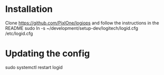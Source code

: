 * Installation

Clone https://github.com/PixlOne/logiops and follow the instructions in the README
sudo ln -s ~/development/setup-dev/logitech/logid.cfg /etc/logid.cfg

* Updating the config

sudo systemctl restart logid
